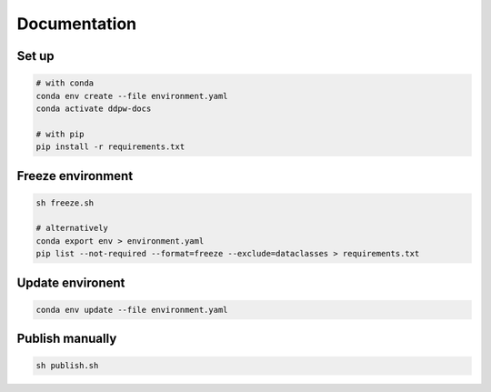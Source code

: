 Documentation
#############

Set up
^^^^^^

.. code-block:: bash

  # with conda
  conda env create --file environment.yaml
  conda activate ddpw-docs

  # with pip
  pip install -r requirements.txt

Freeze environment
^^^^^^^^^^^^^^^^^^

.. code-block:: bash

  sh freeze.sh

  # alternatively
  conda export env > environment.yaml
  pip list --not-required --format=freeze --exclude=dataclasses > requirements.txt

Update environent
^^^^^^^^^^^^^^^^^

.. code-block:: bash

  conda env update --file environment.yaml

Publish manually
^^^^^^^^^^^^^^^^

.. code-block:: bash

  sh publish.sh
